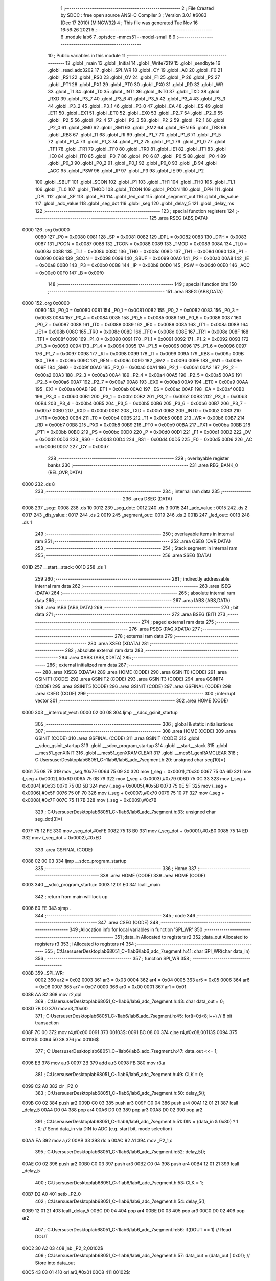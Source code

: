                               1 ;--------------------------------------------------------
                              2 ; File Created by SDCC : free open source ANSI-C Compiler
                              3 ; Version 3.0.1 #6083 (Dec 17 2010) (MINGW32)
                              4 ; This file was generated Tue Nov 16 16:56:26 2021
                              5 ;--------------------------------------------------------
                              6 	.module lab6
                              7 	.optsdcc -mmcs51 --model-small
                              8 	
                              9 ;--------------------------------------------------------
                             10 ; Public variables in this module
                             11 ;--------------------------------------------------------
                             12 	.globl _main
                             13 	.globl _Initial
                             14 	.globl _Write7219
                             15 	.globl _sendbyte
                             16 	.globl _read_adc3202
                             17 	.globl _SPI_WR
                             18 	.globl _CY
                             19 	.globl _AC
                             20 	.globl _F0
                             21 	.globl _RS1
                             22 	.globl _RS0
                             23 	.globl _OV
                             24 	.globl _F1
                             25 	.globl _P
                             26 	.globl _PS
                             27 	.globl _PT1
                             28 	.globl _PX1
                             29 	.globl _PT0
                             30 	.globl _PX0
                             31 	.globl _RD
                             32 	.globl _WR
                             33 	.globl _T1
                             34 	.globl _T0
                             35 	.globl _INT1
                             36 	.globl _INT0
                             37 	.globl _TXD
                             38 	.globl _RXD
                             39 	.globl _P3_7
                             40 	.globl _P3_6
                             41 	.globl _P3_5
                             42 	.globl _P3_4
                             43 	.globl _P3_3
                             44 	.globl _P3_2
                             45 	.globl _P3_1
                             46 	.globl _P3_0
                             47 	.globl _EA
                             48 	.globl _ES
                             49 	.globl _ET1
                             50 	.globl _EX1
                             51 	.globl _ET0
                             52 	.globl _EX0
                             53 	.globl _P2_7
                             54 	.globl _P2_6
                             55 	.globl _P2_5
                             56 	.globl _P2_4
                             57 	.globl _P2_3
                             58 	.globl _P2_2
                             59 	.globl _P2_1
                             60 	.globl _P2_0
                             61 	.globl _SM0
                             62 	.globl _SM1
                             63 	.globl _SM2
                             64 	.globl _REN
                             65 	.globl _TB8
                             66 	.globl _RB8
                             67 	.globl _TI
                             68 	.globl _RI
                             69 	.globl _P1_7
                             70 	.globl _P1_6
                             71 	.globl _P1_5
                             72 	.globl _P1_4
                             73 	.globl _P1_3
                             74 	.globl _P1_2
                             75 	.globl _P1_1
                             76 	.globl _P1_0
                             77 	.globl _TF1
                             78 	.globl _TR1
                             79 	.globl _TF0
                             80 	.globl _TR0
                             81 	.globl _IE1
                             82 	.globl _IT1
                             83 	.globl _IE0
                             84 	.globl _IT0
                             85 	.globl _P0_7
                             86 	.globl _P0_6
                             87 	.globl _P0_5
                             88 	.globl _P0_4
                             89 	.globl _P0_3
                             90 	.globl _P0_2
                             91 	.globl _P0_1
                             92 	.globl _P0_0
                             93 	.globl _B
                             94 	.globl _ACC
                             95 	.globl _PSW
                             96 	.globl _IP
                             97 	.globl _P3
                             98 	.globl _IE
                             99 	.globl _P2
                            100 	.globl _SBUF
                            101 	.globl _SCON
                            102 	.globl _P1
                            103 	.globl _TH1
                            104 	.globl _TH0
                            105 	.globl _TL1
                            106 	.globl _TL0
                            107 	.globl _TMOD
                            108 	.globl _TCON
                            109 	.globl _PCON
                            110 	.globl _DPH
                            111 	.globl _DPL
                            112 	.globl _SP
                            113 	.globl _P0
                            114 	.globl _led_out
                            115 	.globl _segment_out
                            116 	.globl _dis_value
                            117 	.globl _adc_value
                            118 	.globl _seg_dot
                            119 	.globl _seg
                            120 	.globl _delay_5
                            121 	.globl _delay_ms
                            122 ;--------------------------------------------------------
                            123 ; special function registers
                            124 ;--------------------------------------------------------
                            125 	.area RSEG    (ABS,DATA)
   0000                     126 	.org 0x0000
                    0080    127 _P0	=	0x0080
                    0081    128 _SP	=	0x0081
                    0082    129 _DPL	=	0x0082
                    0083    130 _DPH	=	0x0083
                    0087    131 _PCON	=	0x0087
                    0088    132 _TCON	=	0x0088
                    0089    133 _TMOD	=	0x0089
                    008A    134 _TL0	=	0x008a
                    008B    135 _TL1	=	0x008b
                    008C    136 _TH0	=	0x008c
                    008D    137 _TH1	=	0x008d
                    0090    138 _P1	=	0x0090
                    0098    139 _SCON	=	0x0098
                    0099    140 _SBUF	=	0x0099
                    00A0    141 _P2	=	0x00a0
                    00A8    142 _IE	=	0x00a8
                    00B0    143 _P3	=	0x00b0
                    00B8    144 _IP	=	0x00b8
                    00D0    145 _PSW	=	0x00d0
                    00E0    146 _ACC	=	0x00e0
                    00F0    147 _B	=	0x00f0
                            148 ;--------------------------------------------------------
                            149 ; special function bits
                            150 ;--------------------------------------------------------
                            151 	.area RSEG    (ABS,DATA)
   0000                     152 	.org 0x0000
                    0080    153 _P0_0	=	0x0080
                    0081    154 _P0_1	=	0x0081
                    0082    155 _P0_2	=	0x0082
                    0083    156 _P0_3	=	0x0083
                    0084    157 _P0_4	=	0x0084
                    0085    158 _P0_5	=	0x0085
                    0086    159 _P0_6	=	0x0086
                    0087    160 _P0_7	=	0x0087
                    0088    161 _IT0	=	0x0088
                    0089    162 _IE0	=	0x0089
                    008A    163 _IT1	=	0x008a
                    008B    164 _IE1	=	0x008b
                    008C    165 _TR0	=	0x008c
                    008D    166 _TF0	=	0x008d
                    008E    167 _TR1	=	0x008e
                    008F    168 _TF1	=	0x008f
                    0090    169 _P1_0	=	0x0090
                    0091    170 _P1_1	=	0x0091
                    0092    171 _P1_2	=	0x0092
                    0093    172 _P1_3	=	0x0093
                    0094    173 _P1_4	=	0x0094
                    0095    174 _P1_5	=	0x0095
                    0096    175 _P1_6	=	0x0096
                    0097    176 _P1_7	=	0x0097
                    0098    177 _RI	=	0x0098
                    0099    178 _TI	=	0x0099
                    009A    179 _RB8	=	0x009a
                    009B    180 _TB8	=	0x009b
                    009C    181 _REN	=	0x009c
                    009D    182 _SM2	=	0x009d
                    009E    183 _SM1	=	0x009e
                    009F    184 _SM0	=	0x009f
                    00A0    185 _P2_0	=	0x00a0
                    00A1    186 _P2_1	=	0x00a1
                    00A2    187 _P2_2	=	0x00a2
                    00A3    188 _P2_3	=	0x00a3
                    00A4    189 _P2_4	=	0x00a4
                    00A5    190 _P2_5	=	0x00a5
                    00A6    191 _P2_6	=	0x00a6
                    00A7    192 _P2_7	=	0x00a7
                    00A8    193 _EX0	=	0x00a8
                    00A9    194 _ET0	=	0x00a9
                    00AA    195 _EX1	=	0x00aa
                    00AB    196 _ET1	=	0x00ab
                    00AC    197 _ES	=	0x00ac
                    00AF    198 _EA	=	0x00af
                    00B0    199 _P3_0	=	0x00b0
                    00B1    200 _P3_1	=	0x00b1
                    00B2    201 _P3_2	=	0x00b2
                    00B3    202 _P3_3	=	0x00b3
                    00B4    203 _P3_4	=	0x00b4
                    00B5    204 _P3_5	=	0x00b5
                    00B6    205 _P3_6	=	0x00b6
                    00B7    206 _P3_7	=	0x00b7
                    00B0    207 _RXD	=	0x00b0
                    00B1    208 _TXD	=	0x00b1
                    00B2    209 _INT0	=	0x00b2
                    00B3    210 _INT1	=	0x00b3
                    00B4    211 _T0	=	0x00b4
                    00B5    212 _T1	=	0x00b5
                    00B6    213 _WR	=	0x00b6
                    00B7    214 _RD	=	0x00b7
                    00B8    215 _PX0	=	0x00b8
                    00B9    216 _PT0	=	0x00b9
                    00BA    217 _PX1	=	0x00ba
                    00BB    218 _PT1	=	0x00bb
                    00BC    219 _PS	=	0x00bc
                    00D0    220 _P	=	0x00d0
                    00D1    221 _F1	=	0x00d1
                    00D2    222 _OV	=	0x00d2
                    00D3    223 _RS0	=	0x00d3
                    00D4    224 _RS1	=	0x00d4
                    00D5    225 _F0	=	0x00d5
                    00D6    226 _AC	=	0x00d6
                    00D7    227 _CY	=	0x00d7
                            228 ;--------------------------------------------------------
                            229 ; overlayable register banks
                            230 ;--------------------------------------------------------
                            231 	.area REG_BANK_0	(REL,OVR,DATA)
   0000                     232 	.ds 8
                            233 ;--------------------------------------------------------
                            234 ; internal ram data
                            235 ;--------------------------------------------------------
                            236 	.area DSEG    (DATA)
   0008                     237 _seg::
   0008                     238 	.ds 10
   0012                     239 _seg_dot::
   0012                     240 	.ds 3
   0015                     241 _adc_value::
   0015                     242 	.ds 2
   0017                     243 _dis_value::
   0017                     244 	.ds 2
   0019                     245 _segment_out::
   0019                     246 	.ds 2
   001B                     247 _led_out::
   001B                     248 	.ds 1
                            249 ;--------------------------------------------------------
                            250 ; overlayable items in internal ram 
                            251 ;--------------------------------------------------------
                            252 	.area OSEG    (OVR,DATA)
                            253 ;--------------------------------------------------------
                            254 ; Stack segment in internal ram 
                            255 ;--------------------------------------------------------
                            256 	.area	SSEG	(DATA)
   001D                     257 __start__stack:
   001D                     258 	.ds	1
                            259 
                            260 ;--------------------------------------------------------
                            261 ; indirectly addressable internal ram data
                            262 ;--------------------------------------------------------
                            263 	.area ISEG    (DATA)
                            264 ;--------------------------------------------------------
                            265 ; absolute internal ram data
                            266 ;--------------------------------------------------------
                            267 	.area IABS    (ABS,DATA)
                            268 	.area IABS    (ABS,DATA)
                            269 ;--------------------------------------------------------
                            270 ; bit data
                            271 ;--------------------------------------------------------
                            272 	.area BSEG    (BIT)
                            273 ;--------------------------------------------------------
                            274 ; paged external ram data
                            275 ;--------------------------------------------------------
                            276 	.area PSEG    (PAG,XDATA)
                            277 ;--------------------------------------------------------
                            278 ; external ram data
                            279 ;--------------------------------------------------------
                            280 	.area XSEG    (XDATA)
                            281 ;--------------------------------------------------------
                            282 ; absolute external ram data
                            283 ;--------------------------------------------------------
                            284 	.area XABS    (ABS,XDATA)
                            285 ;--------------------------------------------------------
                            286 ; external initialized ram data
                            287 ;--------------------------------------------------------
                            288 	.area XISEG   (XDATA)
                            289 	.area HOME    (CODE)
                            290 	.area GSINIT0 (CODE)
                            291 	.area GSINIT1 (CODE)
                            292 	.area GSINIT2 (CODE)
                            293 	.area GSINIT3 (CODE)
                            294 	.area GSINIT4 (CODE)
                            295 	.area GSINIT5 (CODE)
                            296 	.area GSINIT  (CODE)
                            297 	.area GSFINAL (CODE)
                            298 	.area CSEG    (CODE)
                            299 ;--------------------------------------------------------
                            300 ; interrupt vector 
                            301 ;--------------------------------------------------------
                            302 	.area HOME    (CODE)
   0000                     303 __interrupt_vect:
   0000 02 00 08            304 	ljmp	__sdcc_gsinit_startup
                            305 ;--------------------------------------------------------
                            306 ; global & static initialisations
                            307 ;--------------------------------------------------------
                            308 	.area HOME    (CODE)
                            309 	.area GSINIT  (CODE)
                            310 	.area GSFINAL (CODE)
                            311 	.area GSINIT  (CODE)
                            312 	.globl __sdcc_gsinit_startup
                            313 	.globl __sdcc_program_startup
                            314 	.globl __start__stack
                            315 	.globl __mcs51_genXINIT
                            316 	.globl __mcs51_genXRAMCLEAR
                            317 	.globl __mcs51_genRAMCLEAR
                            318 ;	C:\Users\user\Desktop\lab6\8051_C~1\lab6\/lab6_adc_7segment.h:20: unsigned char seg[10]={
   0061 75 08 7E            319 	mov	_seg,#0x7E
   0064 75 09 30            320 	mov	(_seg + 0x0001),#0x30
   0067 75 0A 6D            321 	mov	(_seg + 0x0002),#0x6D
   006A 75 0B 79            322 	mov	(_seg + 0x0003),#0x79
   006D 75 0C 33            323 	mov	(_seg + 0x0004),#0x33
   0070 75 0D 5B            324 	mov	(_seg + 0x0005),#0x5B
   0073 75 0E 5F            325 	mov	(_seg + 0x0006),#0x5F
   0076 75 0F 70            326 	mov	(_seg + 0x0007),#0x70
   0079 75 10 7F            327 	mov	(_seg + 0x0008),#0x7F
   007C 75 11 7B            328 	mov	(_seg + 0x0009),#0x7B
                            329 ;	C:\Users\user\Desktop\lab6\8051_C~1\lab6\/lab6_adc_7segment.h:33: unsigned char seg_dot[3]={
   007F 75 12 FE            330 	mov	_seg_dot,#0xFE
   0082 75 13 B0            331 	mov	(_seg_dot + 0x0001),#0xB0
   0085 75 14 ED            332 	mov	(_seg_dot + 0x0002),#0xED
                            333 	.area GSFINAL (CODE)
   0088 02 00 03            334 	ljmp	__sdcc_program_startup
                            335 ;--------------------------------------------------------
                            336 ; Home
                            337 ;--------------------------------------------------------
                            338 	.area HOME    (CODE)
                            339 	.area HOME    (CODE)
   0003                     340 __sdcc_program_startup:
   0003 12 01 E0            341 	lcall	_main
                            342 ;	return from main will lock up
   0006 80 FE               343 	sjmp .
                            344 ;--------------------------------------------------------
                            345 ; code
                            346 ;--------------------------------------------------------
                            347 	.area CSEG    (CODE)
                            348 ;------------------------------------------------------------
                            349 ;Allocation info for local variables in function 'SPI_WR'
                            350 ;------------------------------------------------------------
                            351 ;data_in                   Allocated to registers r2 
                            352 ;data_out                  Allocated to registers r3 
                            353 ;i                         Allocated to registers r4 
                            354 ;------------------------------------------------------------
                            355 ;	C:\Users\user\Desktop\lab6\8051_C~1\lab6\/lab6_adc_7segment.h:41: char SPI_WR(char data_in)
                            356 ;	-----------------------------------------
                            357 ;	 function SPI_WR
                            358 ;	-----------------------------------------
   008B                     359 _SPI_WR:
                    0002    360 	ar2 = 0x02
                    0003    361 	ar3 = 0x03
                    0004    362 	ar4 = 0x04
                    0005    363 	ar5 = 0x05
                    0006    364 	ar6 = 0x06
                    0007    365 	ar7 = 0x07
                    0000    366 	ar0 = 0x00
                    0001    367 	ar1 = 0x01
   008B AA 82               368 	mov	r2,dpl
                            369 ;	C:\Users\user\Desktop\lab6\8051_C~1\lab6\/lab6_adc_7segment.h:43: char data_out = 0;
   008D 7B 00               370 	mov	r3,#0x00
                            371 ;	C:\Users\user\Desktop\lab6\8051_C~1\lab6\/lab6_adc_7segment.h:45: for(i=0;i<8;i++)  // 8 bit transaction
   008F 7C 00               372 	mov	r4,#0x00
   0091                     373 00103$:
   0091 BC 08 00            374 	cjne	r4,#0x08,00113$
   0094                     375 00113$:
   0094 50 38               376 	jnc	00106$
                            377 ;	C:\Users\user\Desktop\lab6\8051_C~1\lab6\/lab6_adc_7segment.h:47: data_out <<= 1;
   0096 EB                  378 	mov	a,r3
   0097 2B                  379 	add	a,r3
   0098 FB                  380 	mov	r3,a
                            381 ;	C:\Users\user\Desktop\lab6\8051_C~1\lab6\/lab6_adc_7segment.h:49: CLK = 0;
   0099 C2 A0               382 	clr	_P2_0
                            383 ;	C:\Users\user\Desktop\lab6\8051_C~1\lab6\/lab6_adc_7segment.h:50: delay_5();
   009B C0 02               384 	push	ar2
   009D C0 03               385 	push	ar3
   009F C0 04               386 	push	ar4
   00A1 12 01 21            387 	lcall	_delay_5
   00A4 D0 04               388 	pop	ar4
   00A6 D0 03               389 	pop	ar3
   00A8 D0 02               390 	pop	ar2
                            391 ;	C:\Users\user\Desktop\lab6\8051_C~1\lab6\/lab6_adc_7segment.h:51: DIN = (data_in & 0x80) ? 1 : 0;   // Send data_in via DIN to ADC (e.g. start bit, mode selection)
   00AA EA                  392 	mov	a,r2
   00AB 33                  393 	rlc	a
   00AC 92 A1               394 	mov	_P2_1,c
                            395 ;	C:\Users\user\Desktop\lab6\8051_C~1\lab6\/lab6_adc_7segment.h:52: delay_5();
   00AE C0 02               396 	push	ar2
   00B0 C0 03               397 	push	ar3
   00B2 C0 04               398 	push	ar4
   00B4 12 01 21            399 	lcall	_delay_5
                            400 ;	C:\Users\user\Desktop\lab6\8051_C~1\lab6\/lab6_adc_7segment.h:53: CLK = 1;
   00B7 D2 A0               401 	setb	_P2_0
                            402 ;	C:\Users\user\Desktop\lab6\8051_C~1\lab6\/lab6_adc_7segment.h:54: delay_5();
   00B9 12 01 21            403 	lcall	_delay_5
   00BC D0 04               404 	pop	ar4
   00BE D0 03               405 	pop	ar3
   00C0 D0 02               406 	pop	ar2
                            407 ;	C:\Users\user\Desktop\lab6\8051_C~1\lab6\/lab6_adc_7segment.h:56: if(DOUT == 1)   // Read DOUT
   00C2 30 A2 03            408 	jnb	_P2_2,00102$
                            409 ;	C:\Users\user\Desktop\lab6\8051_C~1\lab6\/lab6_adc_7segment.h:57: data_out = (data_out | 0x01);   // Store into data_out
   00C5 43 03 01            410 	orl	ar3,#0x01
   00C8                     411 00102$:
                            412 ;	C:\Users\user\Desktop\lab6\8051_C~1\lab6\/lab6_adc_7segment.h:58: data_in <<= 1;
   00C8 EA                  413 	mov	a,r2
   00C9 2A                  414 	add	a,r2
   00CA FA                  415 	mov	r2,a
                            416 ;	C:\Users\user\Desktop\lab6\8051_C~1\lab6\/lab6_adc_7segment.h:45: for(i=0;i<8;i++)  // 8 bit transaction
   00CB 0C                  417 	inc	r4
   00CC 80 C3               418 	sjmp	00103$
   00CE                     419 00106$:
                            420 ;	C:\Users\user\Desktop\lab6\8051_C~1\lab6\/lab6_adc_7segment.h:60: return data_out;
   00CE 8B 82               421 	mov	dpl,r3
   00D0 22                  422 	ret
                            423 ;------------------------------------------------------------
                            424 ;Allocation info for local variables in function 'read_adc3202'
                            425 ;------------------------------------------------------------
                            426 ;channel                   Allocated to registers r2 
                            427 ;data_buff                 Allocated to registers r3 r4 
                            428 ;spi_buff                  Allocated to registers r2 
                            429 ;------------------------------------------------------------
                            430 ;	C:\Users\user\Desktop\lab6\8051_C~1\lab6\/lab6_adc_7segment.h:63: unsigned int read_adc3202(unsigned char channel){
                            431 ;	-----------------------------------------
                            432 ;	 function read_adc3202
                            433 ;	-----------------------------------------
   00D1                     434 _read_adc3202:
   00D1 AA 82               435 	mov	r2,dpl
                            436 ;	C:\Users\user\Desktop\lab6\8051_C~1\lab6\/lab6_adc_7segment.h:68: LOAD = 0;
   00D3 C2 A3               437 	clr	_P2_3
                            438 ;	C:\Users\user\Desktop\lab6\8051_C~1\lab6\/lab6_adc_7segment.h:71: SPI_WR(0x01);               // First byte transaction includes start bit
   00D5 75 82 01            439 	mov	dpl,#0x01
   00D8 C0 02               440 	push	ar2
   00DA 12 00 8B            441 	lcall	_SPI_WR
   00DD D0 02               442 	pop	ar2
                            443 ;	C:\Users\user\Desktop\lab6\8051_C~1\lab6\/lab6_adc_7segment.h:72: if(channel == 1)            // Channel 1: 11100000, to IR sensor
   00DF BA 01 0A            444 	cjne	r2,#0x01,00102$
                            445 ;	C:\Users\user\Desktop\lab6\8051_C~1\lab6\/lab6_adc_7segment.h:73: spi_buff = SPI_WR(0xe0);  // Second byte transaction includes mode selection and higher 4 bit ADC output
   00E2 75 82 E0            446 	mov	dpl,#0xE0
   00E5 12 00 8B            447 	lcall	_SPI_WR
   00E8 AA 82               448 	mov	r2,dpl
   00EA 80 0A               449 	sjmp	00103$
   00EC                     450 00102$:
                            451 ;	C:\Users\user\Desktop\lab6\8051_C~1\lab6\/lab6_adc_7segment.h:75: spi_buff = SPI_WR(0xa0);  // Second byte transaction includes mode selection and higher 4 bit ADC output
   00EC 75 82 A0            452 	mov	dpl,#0xA0
   00EF 12 00 8B            453 	lcall	_SPI_WR
   00F2 AB 82               454 	mov	r3,dpl
   00F4 8B 02               455 	mov	ar2,r3
   00F6                     456 00103$:
                            457 ;	C:\Users\user\Desktop\lab6\8051_C~1\lab6\/lab6_adc_7segment.h:76: data_buff = spi_buff & 0x0f;
   00F6 74 0F               458 	mov	a,#0x0F
   00F8 5A                  459 	anl	a,r2
                            460 ;	C:\Users\user\Desktop\lab6\8051_C~1\lab6\/lab6_adc_7segment.h:77: data_buff <<= 8;            // Store higher 4 bit ADC output
   00F9 FC                  461 	mov	r4,a
   00FA 7B 00               462 	mov	r3,#0x00
                            463 ;	C:\Users\user\Desktop\lab6\8051_C~1\lab6\/lab6_adc_7segment.h:79: spi_buff = SPI_WR(0x00);    // Third byte transaction includes lower 8 bit ADC output
   00FC 75 82 00            464 	mov	dpl,#0x00
   00FF C0 03               465 	push	ar3
   0101 C0 04               466 	push	ar4
   0103 12 00 8B            467 	lcall	_SPI_WR
   0106 AD 82               468 	mov	r5,dpl
   0108 D0 04               469 	pop	ar4
   010A D0 03               470 	pop	ar3
   010C 8D 02               471 	mov	ar2,r5
                            472 ;	C:\Users\user\Desktop\lab6\8051_C~1\lab6\/lab6_adc_7segment.h:80: data_buff = data_buff | spi_buff;   // Store higher 4 bit ADC output
   010E 7D 00               473 	mov	r5,#0x00
   0110 EA                  474 	mov	a,r2
   0111 42 03               475 	orl	ar3,a
   0113 ED                  476 	mov	a,r5
   0114 42 04               477 	orl	ar4,a
                            478 ;	C:\Users\user\Desktop\lab6\8051_C~1\lab6\/lab6_adc_7segment.h:82: LOAD = 1;  
   0116 D2 A3               479 	setb	_P2_3
                            480 ;	C:\Users\user\Desktop\lab6\8051_C~1\lab6\/lab6_adc_7segment.h:83: CLK = 0;
   0118 C2 A0               481 	clr	_P2_0
                            482 ;	C:\Users\user\Desktop\lab6\8051_C~1\lab6\/lab6_adc_7segment.h:84: DIN = 0;
   011A C2 A1               483 	clr	_P2_1
                            484 ;	C:\Users\user\Desktop\lab6\8051_C~1\lab6\/lab6_adc_7segment.h:86: return data_buff;
   011C 8B 82               485 	mov	dpl,r3
   011E 8C 83               486 	mov	dph,r4
   0120 22                  487 	ret
                            488 ;------------------------------------------------------------
                            489 ;Allocation info for local variables in function 'delay_5'
                            490 ;------------------------------------------------------------
                            491 ;i                         Allocated to registers r2 
                            492 ;------------------------------------------------------------
                            493 ;	C:\Users\user\Desktop\lab6\8051_C~1\lab6\/lab6_adc_7segment.h:89: void delay_5(void)
                            494 ;	-----------------------------------------
                            495 ;	 function delay_5
                            496 ;	-----------------------------------------
   0121                     497 _delay_5:
                            498 ;	C:\Users\user\Desktop\lab6\8051_C~1\lab6\/lab6_adc_7segment.h:92: for(i = 0; i < 5; i ++);
   0121 7A 05               499 	mov	r2,#0x05
   0123                     500 00103$:
   0123 DA FE               501 	djnz	r2,00103$
   0125 22                  502 	ret
                            503 ;------------------------------------------------------------
                            504 ;Allocation info for local variables in function 'sendbyte'
                            505 ;------------------------------------------------------------
                            506 ;dat                       Allocated to stack - offset -3
                            507 ;address                   Allocated to registers r2 
                            508 ;i                         Allocated to registers r3 
                            509 ;------------------------------------------------------------
                            510 ;	C:\Users\user\Desktop\lab6\8051_C~1\lab6\/lab6_adc_7segment.h:96: void sendbyte(unsigned char address,unsigned char dat){
                            511 ;	-----------------------------------------
                            512 ;	 function sendbyte
                            513 ;	-----------------------------------------
   0126                     514 _sendbyte:
   0126 C0 1C               515 	push	_bp
   0128 85 81 1C            516 	mov	_bp,sp
   012B AA 82               517 	mov	r2,dpl
                            518 ;	C:\Users\user\Desktop\lab6\8051_C~1\lab6\/lab6_adc_7segment.h:98: for (i=0;i<8;i++)
   012D 7B 00               519 	mov	r3,#0x00
   012F                     520 00101$:
   012F BB 08 00            521 	cjne	r3,#0x08,00117$
   0132                     522 00117$:
   0132 50 0C               523 	jnc	00104$
                            524 ;	C:\Users\user\Desktop\lab6\8051_C~1\lab6\/lab6_adc_7segment.h:100: CLK=0;
   0134 C2 A0               525 	clr	_P2_0
                            526 ;	C:\Users\user\Desktop\lab6\8051_C~1\lab6\/lab6_adc_7segment.h:101: DIN=(address&0x80);
                            527 ;	C:\Users\user\Desktop\lab6\8051_C~1\lab6\/lab6_adc_7segment.h:102: address<<=1;
   0136 EA                  528 	mov	a,r2
   0137 2A                  529 	add	a,r2
   0138 92 A1               530 	mov	_P2_1,c
   013A FA                  531 	mov	r2,a
                            532 ;	C:\Users\user\Desktop\lab6\8051_C~1\lab6\/lab6_adc_7segment.h:103: CLK=1;
   013B D2 A0               533 	setb	_P2_0
                            534 ;	C:\Users\user\Desktop\lab6\8051_C~1\lab6\/lab6_adc_7segment.h:98: for (i=0;i<8;i++)
   013D 0B                  535 	inc	r3
   013E 80 EF               536 	sjmp	00101$
   0140                     537 00104$:
                            538 ;	C:\Users\user\Desktop\lab6\8051_C~1\lab6\/lab6_adc_7segment.h:106: for (i=0;i<8;i++)
   0140 7A 00               539 	mov	r2,#0x00
   0142                     540 00105$:
   0142 BA 08 00            541 	cjne	r2,#0x08,00119$
   0145                     542 00119$:
   0145 50 19               543 	jnc	00109$
                            544 ;	C:\Users\user\Desktop\lab6\8051_C~1\lab6\/lab6_adc_7segment.h:108: CLK=0;
   0147 C2 A0               545 	clr	_P2_0
                            546 ;	C:\Users\user\Desktop\lab6\8051_C~1\lab6\/lab6_adc_7segment.h:109: DIN=(dat&0x80);
   0149 E5 1C               547 	mov	a,_bp
   014B 24 FD               548 	add	a,#0xfd
   014D F8                  549 	mov	r0,a
   014E E6                  550 	mov	a,@r0
   014F 33                  551 	rlc	a
   0150 92 A1               552 	mov	_P2_1,c
                            553 ;	C:\Users\user\Desktop\lab6\8051_C~1\lab6\/lab6_adc_7segment.h:110: dat<<=1;
   0152 E5 1C               554 	mov	a,_bp
   0154 24 FD               555 	add	a,#0xfd
   0156 F8                  556 	mov	r0,a
   0157 E6                  557 	mov	a,@r0
   0158 25 E0               558 	add	a,acc
   015A F6                  559 	mov	@r0,a
                            560 ;	C:\Users\user\Desktop\lab6\8051_C~1\lab6\/lab6_adc_7segment.h:111: CLK=1;
   015B D2 A0               561 	setb	_P2_0
                            562 ;	C:\Users\user\Desktop\lab6\8051_C~1\lab6\/lab6_adc_7segment.h:106: for (i=0;i<8;i++)
   015D 0A                  563 	inc	r2
   015E 80 E2               564 	sjmp	00105$
   0160                     565 00109$:
   0160 D0 1C               566 	pop	_bp
   0162 22                  567 	ret
                            568 ;------------------------------------------------------------
                            569 ;Allocation info for local variables in function 'Write7219'
                            570 ;------------------------------------------------------------
                            571 ;dat                       Allocated to stack - offset -3
                            572 ;address                   Allocated to registers r2 
                            573 ;cnt                       Allocated to registers r3 
                            574 ;------------------------------------------------------------
                            575 ;	C:\Users\user\Desktop\lab6\8051_C~1\lab6\/lab6_adc_7segment.h:115: void Write7219(unsigned char address,unsigned char dat)
                            576 ;	-----------------------------------------
                            577 ;	 function Write7219
                            578 ;	-----------------------------------------
   0163                     579 _Write7219:
   0163 C0 1C               580 	push	_bp
   0165 85 81 1C            581 	mov	_bp,sp
   0168 AA 82               582 	mov	r2,dpl
                            583 ;	C:\Users\user\Desktop\lab6\8051_C~1\lab6\/lab6_adc_7segment.h:118: LOAD_MAX=0;
   016A C2 A4               584 	clr	_P2_4
                            585 ;	C:\Users\user\Desktop\lab6\8051_C~1\lab6\/lab6_adc_7segment.h:119: for(cnt=1;cnt<=matrixnum;cnt++)
   016C 7B 01               586 	mov	r3,#0x01
   016E                     587 00103$:
                            588 ;	C:\Users\user\Desktop\lab6\8051_C~1\lab6\/lab6_adc_7segment.h:121: sendbyte(address,dat);
   016E C0 02               589 	push	ar2
   0170 C0 03               590 	push	ar3
   0172 E5 1C               591 	mov	a,_bp
   0174 24 FD               592 	add	a,#0xfd
   0176 F8                  593 	mov	r0,a
   0177 E6                  594 	mov	a,@r0
   0178 C0 E0               595 	push	acc
   017A 8A 82               596 	mov	dpl,r2
   017C 12 01 26            597 	lcall	_sendbyte
   017F 15 81               598 	dec	sp
   0181 D0 03               599 	pop	ar3
   0183 D0 02               600 	pop	ar2
   0185 DB E7               601 	djnz	r3,00103$
                            602 ;	C:\Users\user\Desktop\lab6\8051_C~1\lab6\/lab6_adc_7segment.h:119: for(cnt=1;cnt<=matrixnum;cnt++)
                            603 ;	C:\Users\user\Desktop\lab6\8051_C~1\lab6\/lab6_adc_7segment.h:123: LOAD_MAX=1;
   0187 D2 A4               604 	setb	_P2_4
   0189 D0 1C               605 	pop	_bp
   018B 22                  606 	ret
                            607 ;------------------------------------------------------------
                            608 ;Allocation info for local variables in function 'Initial'
                            609 ;------------------------------------------------------------
                            610 ;i                         Allocated to registers r2 
                            611 ;------------------------------------------------------------
                            612 ;	C:\Users\user\Desktop\lab6\8051_C~1\lab6\/lab6_adc_7segment.h:126: void Initial(void)
                            613 ;	-----------------------------------------
                            614 ;	 function Initial
                            615 ;	-----------------------------------------
   018C                     616 _Initial:
                            617 ;	C:\Users\user\Desktop\lab6\8051_C~1\lab6\/lab6_adc_7segment.h:129: Write7219(SHUT_DOWN,0x01);
   018C 74 01               618 	mov	a,#0x01
   018E C0 E0               619 	push	acc
   0190 75 82 0C            620 	mov	dpl,#0x0C
   0193 12 01 63            621 	lcall	_Write7219
   0196 15 81               622 	dec	sp
                            623 ;	C:\Users\user\Desktop\lab6\8051_C~1\lab6\/lab6_adc_7segment.h:130: Write7219(DISPLAY_TEST,0x00);
   0198 E4                  624 	clr	a
   0199 C0 E0               625 	push	acc
   019B 75 82 0F            626 	mov	dpl,#0x0F
   019E 12 01 63            627 	lcall	_Write7219
   01A1 15 81               628 	dec	sp
                            629 ;	C:\Users\user\Desktop\lab6\8051_C~1\lab6\/lab6_adc_7segment.h:131: Write7219(DECODE_MODE,0x00);
   01A3 E4                  630 	clr	a
   01A4 C0 E0               631 	push	acc
   01A6 75 82 09            632 	mov	dpl,#0x09
   01A9 12 01 63            633 	lcall	_Write7219
   01AC 15 81               634 	dec	sp
                            635 ;	C:\Users\user\Desktop\lab6\8051_C~1\lab6\/lab6_adc_7segment.h:132: Write7219(SCAN_LIMIT,0x07);
   01AE 74 07               636 	mov	a,#0x07
   01B0 C0 E0               637 	push	acc
   01B2 75 82 0B            638 	mov	dpl,#0x0B
   01B5 12 01 63            639 	lcall	_Write7219
   01B8 15 81               640 	dec	sp
                            641 ;	C:\Users\user\Desktop\lab6\8051_C~1\lab6\/lab6_adc_7segment.h:133: Write7219(INTENSITY,0x00);
   01BA E4                  642 	clr	a
   01BB C0 E0               643 	push	acc
   01BD 75 82 0A            644 	mov	dpl,#0x0A
   01C0 12 01 63            645 	lcall	_Write7219
   01C3 15 81               646 	dec	sp
                            647 ;	C:\Users\user\Desktop\lab6\8051_C~1\lab6\/lab6_adc_7segment.h:135: for(i=1;i<=8;i++){
   01C5 7A 01               648 	mov	r2,#0x01
   01C7                     649 00101$:
   01C7 74 08               650 	mov	a,#0x08
   01C9 B5 02 00            651 	cjne	a,ar2,00110$
   01CC                     652 00110$:
   01CC 40 11               653 	jc	00105$
                            654 ;	C:\Users\user\Desktop\lab6\8051_C~1\lab6\/lab6_adc_7segment.h:136: Write7219(i,0x00);
   01CE C0 02               655 	push	ar2
   01D0 E4                  656 	clr	a
   01D1 C0 E0               657 	push	acc
   01D3 8A 82               658 	mov	dpl,r2
   01D5 12 01 63            659 	lcall	_Write7219
   01D8 15 81               660 	dec	sp
   01DA D0 02               661 	pop	ar2
                            662 ;	C:\Users\user\Desktop\lab6\8051_C~1\lab6\/lab6_adc_7segment.h:135: for(i=1;i<=8;i++){
   01DC 0A                  663 	inc	r2
   01DD 80 E8               664 	sjmp	00101$
   01DF                     665 00105$:
   01DF 22                  666 	ret
                            667 ;------------------------------------------------------------
                            668 ;Allocation info for local variables in function 'main'
                            669 ;------------------------------------------------------------
                            670 ;------------------------------------------------------------
                            671 ;	C:\Users\user\Desktop\lab6\8051_C~1\lab6\lab6.c:13: void main(){
                            672 ;	-----------------------------------------
                            673 ;	 function main
                            674 ;	-----------------------------------------
   01E0                     675 _main:
                            676 ;	C:\Users\user\Desktop\lab6\8051_C~1\lab6\lab6.c:14: DOUT = 1; //Setting gpio input mode
   01E0 D2 A2               677 	setb	_P2_2
                            678 ;	C:\Users\user\Desktop\lab6\8051_C~1\lab6\lab6.c:15: LOAD = 1; 
   01E2 D2 A3               679 	setb	_P2_3
                            680 ;	C:\Users\user\Desktop\lab6\8051_C~1\lab6\lab6.c:16: CLK = 0;
   01E4 C2 A0               681 	clr	_P2_0
                            682 ;	C:\Users\user\Desktop\lab6\8051_C~1\lab6\lab6.c:17: DIN = 0;
   01E6 C2 A1               683 	clr	_P2_1
                            684 ;	C:\Users\user\Desktop\lab6\8051_C~1\lab6\lab6.c:18: Initial();
   01E8 12 01 8C            685 	lcall	_Initial
                            686 ;	C:\Users\user\Desktop\lab6\8051_C~1\lab6\lab6.c:20: while(1)
   01EB                     687 00102$:
                            688 ;	C:\Users\user\Desktop\lab6\8051_C~1\lab6\lab6.c:22: adc_value = read_adc3202(1);    // Read voltage from ADC channel 1
   01EB 75 82 01            689 	mov	dpl,#0x01
   01EE 12 00 D1            690 	lcall	_read_adc3202
   01F1 85 82 15            691 	mov	_adc_value,dpl
   01F4 85 83 16            692 	mov	(_adc_value + 1),dph
                            693 ;	C:\Users\user\Desktop\lab6\8051_C~1\lab6\lab6.c:24: Write7219(0x04,seg[adc_value / 1000] | 0x80);    // Display on MAX7219
   01F7 74 E8               694 	mov	a,#0xE8
   01F9 C0 E0               695 	push	acc
   01FB 74 03               696 	mov	a,#0x03
   01FD C0 E0               697 	push	acc
   01FF 85 15 82            698 	mov	dpl,_adc_value
   0202 85 16 83            699 	mov	dph,(_adc_value + 1)
   0205 12 04 3F            700 	lcall	__divuint
   0208 AA 82               701 	mov	r2,dpl
   020A 15 81               702 	dec	sp
   020C 15 81               703 	dec	sp
   020E EA                  704 	mov	a,r2
   020F 24 08               705 	add	a,#_seg
   0211 F8                  706 	mov	r0,a
   0212 86 02               707 	mov	ar2,@r0
   0214 43 02 80            708 	orl	ar2,#0x80
   0217 C0 02               709 	push	ar2
   0219 75 82 04            710 	mov	dpl,#0x04
   021C 12 01 63            711 	lcall	_Write7219
   021F 15 81               712 	dec	sp
                            713 ;	C:\Users\user\Desktop\lab6\8051_C~1\lab6\lab6.c:25: Write7219(0x03,seg[adc_value % 1000 / 100]);
   0221 74 E8               714 	mov	a,#0xE8
   0223 C0 E0               715 	push	acc
   0225 74 03               716 	mov	a,#0x03
   0227 C0 E0               717 	push	acc
   0229 85 15 82            718 	mov	dpl,_adc_value
   022C 85 16 83            719 	mov	dph,(_adc_value + 1)
   022F 12 07 06            720 	lcall	__moduint
   0232 AA 82               721 	mov	r2,dpl
   0234 AB 83               722 	mov	r3,dph
   0236 15 81               723 	dec	sp
   0238 15 81               724 	dec	sp
   023A 74 64               725 	mov	a,#0x64
   023C C0 E0               726 	push	acc
   023E E4                  727 	clr	a
   023F C0 E0               728 	push	acc
   0241 8A 82               729 	mov	dpl,r2
   0243 8B 83               730 	mov	dph,r3
   0245 12 04 3F            731 	lcall	__divuint
   0248 AA 82               732 	mov	r2,dpl
   024A 15 81               733 	dec	sp
   024C 15 81               734 	dec	sp
   024E EA                  735 	mov	a,r2
   024F 24 08               736 	add	a,#_seg
   0251 F8                  737 	mov	r0,a
   0252 86 02               738 	mov	ar2,@r0
   0254 C0 02               739 	push	ar2
   0256 75 82 03            740 	mov	dpl,#0x03
   0259 12 01 63            741 	lcall	_Write7219
   025C 15 81               742 	dec	sp
                            743 ;	C:\Users\user\Desktop\lab6\8051_C~1\lab6\lab6.c:26: Write7219(0x02,seg[adc_value % 100 / 10]);
   025E 74 64               744 	mov	a,#0x64
   0260 C0 E0               745 	push	acc
   0262 E4                  746 	clr	a
   0263 C0 E0               747 	push	acc
   0265 85 15 82            748 	mov	dpl,_adc_value
   0268 85 16 83            749 	mov	dph,(_adc_value + 1)
   026B 12 07 06            750 	lcall	__moduint
   026E AA 82               751 	mov	r2,dpl
   0270 AB 83               752 	mov	r3,dph
   0272 15 81               753 	dec	sp
   0274 15 81               754 	dec	sp
   0276 74 0A               755 	mov	a,#0x0A
   0278 C0 E0               756 	push	acc
   027A E4                  757 	clr	a
   027B C0 E0               758 	push	acc
   027D 8A 82               759 	mov	dpl,r2
   027F 8B 83               760 	mov	dph,r3
   0281 12 04 3F            761 	lcall	__divuint
   0284 AA 82               762 	mov	r2,dpl
   0286 15 81               763 	dec	sp
   0288 15 81               764 	dec	sp
   028A EA                  765 	mov	a,r2
   028B 24 08               766 	add	a,#_seg
   028D F8                  767 	mov	r0,a
   028E 86 02               768 	mov	ar2,@r0
   0290 C0 02               769 	push	ar2
   0292 75 82 02            770 	mov	dpl,#0x02
   0295 12 01 63            771 	lcall	_Write7219
   0298 15 81               772 	dec	sp
                            773 ;	C:\Users\user\Desktop\lab6\8051_C~1\lab6\lab6.c:27: Write7219(0x01,seg[adc_value % 10]);
   029A 74 0A               774 	mov	a,#0x0A
   029C C0 E0               775 	push	acc
   029E E4                  776 	clr	a
   029F C0 E0               777 	push	acc
   02A1 85 15 82            778 	mov	dpl,_adc_value
   02A4 85 16 83            779 	mov	dph,(_adc_value + 1)
   02A7 12 07 06            780 	lcall	__moduint
   02AA AA 82               781 	mov	r2,dpl
   02AC 15 81               782 	dec	sp
   02AE 15 81               783 	dec	sp
   02B0 EA                  784 	mov	a,r2
   02B1 24 08               785 	add	a,#_seg
   02B3 F8                  786 	mov	r0,a
   02B4 86 02               787 	mov	ar2,@r0
   02B6 C0 02               788 	push	ar2
   02B8 75 82 01            789 	mov	dpl,#0x01
   02BB 12 01 63            790 	lcall	_Write7219
   02BE 15 81               791 	dec	sp
                            792 ;	C:\Users\user\Desktop\lab6\8051_C~1\lab6\lab6.c:29: dis_value = 100.0/(adc_value * 0.0003 - 0.0409);
   02C0 85 15 82            793 	mov	dpl,_adc_value
   02C3 85 16 83            794 	mov	dph,(_adc_value + 1)
   02C6 12 05 C3            795 	lcall	___uint2fs
   02C9 AA 82               796 	mov	r2,dpl
   02CB AB 83               797 	mov	r3,dph
   02CD AC F0               798 	mov	r4,b
   02CF FD                  799 	mov	r5,a
   02D0 C0 02               800 	push	ar2
   02D2 C0 03               801 	push	ar3
   02D4 C0 04               802 	push	ar4
   02D6 C0 05               803 	push	ar5
   02D8 90 49 52            804 	mov	dptr,#0x4952
   02DB 75 F0 9D            805 	mov	b,#0x9D
   02DE 74 39               806 	mov	a,#0x39
   02E0 12 04 70            807 	lcall	___fsmul
   02E3 AA 82               808 	mov	r2,dpl
   02E5 AB 83               809 	mov	r3,dph
   02E7 AC F0               810 	mov	r4,b
   02E9 FD                  811 	mov	r5,a
   02EA E5 81               812 	mov	a,sp
   02EC 24 FC               813 	add	a,#0xfc
   02EE F5 81               814 	mov	sp,a
   02F0 74 C2               815 	mov	a,#0xC2
   02F2 C0 E0               816 	push	acc
   02F4 74 86               817 	mov	a,#0x86
   02F6 C0 E0               818 	push	acc
   02F8 74 27               819 	mov	a,#0x27
   02FA C0 E0               820 	push	acc
   02FC 74 3D               821 	mov	a,#0x3D
   02FE C0 E0               822 	push	acc
   0300 8A 82               823 	mov	dpl,r2
   0302 8B 83               824 	mov	dph,r3
   0304 8C F0               825 	mov	b,r4
   0306 ED                  826 	mov	a,r5
   0307 12 04 34            827 	lcall	___fssub
   030A AA 82               828 	mov	r2,dpl
   030C AB 83               829 	mov	r3,dph
   030E AC F0               830 	mov	r4,b
   0310 FD                  831 	mov	r5,a
   0311 E5 81               832 	mov	a,sp
   0313 24 FC               833 	add	a,#0xfc
   0315 F5 81               834 	mov	sp,a
   0317 C0 02               835 	push	ar2
   0319 C0 03               836 	push	ar3
   031B C0 04               837 	push	ar4
   031D C0 05               838 	push	ar5
   031F 90 00 00            839 	mov	dptr,#0x0000
   0322 75 F0 C8            840 	mov	b,#0xC8
   0325 74 42               841 	mov	a,#0x42
   0327 12 06 43            842 	lcall	___fsdiv
   032A AA 82               843 	mov	r2,dpl
   032C AB 83               844 	mov	r3,dph
   032E AC F0               845 	mov	r4,b
   0330 FD                  846 	mov	r5,a
   0331 E5 81               847 	mov	a,sp
   0333 24 FC               848 	add	a,#0xfc
   0335 F5 81               849 	mov	sp,a
   0337 8A 82               850 	mov	dpl,r2
   0339 8B 83               851 	mov	dph,r3
   033B 8C F0               852 	mov	b,r4
   033D ED                  853 	mov	a,r5
   033E 12 05 CF            854 	lcall	___fs2uint
   0341 85 82 17            855 	mov	_dis_value,dpl
   0344 85 83 18            856 	mov	(_dis_value + 1),dph
                            857 ;	C:\Users\user\Desktop\lab6\8051_C~1\lab6\lab6.c:30: Write7219(0x08,seg[dis_value / 1000]);    // Display on MAX7219
   0347 74 E8               858 	mov	a,#0xE8
   0349 C0 E0               859 	push	acc
   034B 74 03               860 	mov	a,#0x03
   034D C0 E0               861 	push	acc
   034F 85 17 82            862 	mov	dpl,_dis_value
   0352 85 18 83            863 	mov	dph,(_dis_value + 1)
   0355 12 04 3F            864 	lcall	__divuint
   0358 AA 82               865 	mov	r2,dpl
   035A 15 81               866 	dec	sp
   035C 15 81               867 	dec	sp
   035E EA                  868 	mov	a,r2
   035F 24 08               869 	add	a,#_seg
   0361 F8                  870 	mov	r0,a
   0362 86 02               871 	mov	ar2,@r0
   0364 C0 02               872 	push	ar2
   0366 75 82 08            873 	mov	dpl,#0x08
   0369 12 01 63            874 	lcall	_Write7219
   036C 15 81               875 	dec	sp
                            876 ;	C:\Users\user\Desktop\lab6\8051_C~1\lab6\lab6.c:31: Write7219(0x07,seg[dis_value % 1000 / 100] | 0x80);
   036E 74 E8               877 	mov	a,#0xE8
   0370 C0 E0               878 	push	acc
   0372 74 03               879 	mov	a,#0x03
   0374 C0 E0               880 	push	acc
   0376 85 17 82            881 	mov	dpl,_dis_value
   0379 85 18 83            882 	mov	dph,(_dis_value + 1)
   037C 12 07 06            883 	lcall	__moduint
   037F AA 82               884 	mov	r2,dpl
   0381 AB 83               885 	mov	r3,dph
   0383 15 81               886 	dec	sp
   0385 15 81               887 	dec	sp
   0387 74 64               888 	mov	a,#0x64
   0389 C0 E0               889 	push	acc
   038B E4                  890 	clr	a
   038C C0 E0               891 	push	acc
   038E 8A 82               892 	mov	dpl,r2
   0390 8B 83               893 	mov	dph,r3
   0392 12 04 3F            894 	lcall	__divuint
   0395 AA 82               895 	mov	r2,dpl
   0397 15 81               896 	dec	sp
   0399 15 81               897 	dec	sp
   039B EA                  898 	mov	a,r2
   039C 24 08               899 	add	a,#_seg
   039E F8                  900 	mov	r0,a
   039F 86 02               901 	mov	ar2,@r0
   03A1 43 02 80            902 	orl	ar2,#0x80
   03A4 C0 02               903 	push	ar2
   03A6 75 82 07            904 	mov	dpl,#0x07
   03A9 12 01 63            905 	lcall	_Write7219
   03AC 15 81               906 	dec	sp
                            907 ;	C:\Users\user\Desktop\lab6\8051_C~1\lab6\lab6.c:32: Write7219(0x06,seg[dis_value % 100 / 10]);
   03AE 74 64               908 	mov	a,#0x64
   03B0 C0 E0               909 	push	acc
   03B2 E4                  910 	clr	a
   03B3 C0 E0               911 	push	acc
   03B5 85 17 82            912 	mov	dpl,_dis_value
   03B8 85 18 83            913 	mov	dph,(_dis_value + 1)
   03BB 12 07 06            914 	lcall	__moduint
   03BE AA 82               915 	mov	r2,dpl
   03C0 AB 83               916 	mov	r3,dph
   03C2 15 81               917 	dec	sp
   03C4 15 81               918 	dec	sp
   03C6 74 0A               919 	mov	a,#0x0A
   03C8 C0 E0               920 	push	acc
   03CA E4                  921 	clr	a
   03CB C0 E0               922 	push	acc
   03CD 8A 82               923 	mov	dpl,r2
   03CF 8B 83               924 	mov	dph,r3
   03D1 12 04 3F            925 	lcall	__divuint
   03D4 AA 82               926 	mov	r2,dpl
   03D6 15 81               927 	dec	sp
   03D8 15 81               928 	dec	sp
   03DA EA                  929 	mov	a,r2
   03DB 24 08               930 	add	a,#_seg
   03DD F8                  931 	mov	r0,a
   03DE 86 02               932 	mov	ar2,@r0
   03E0 C0 02               933 	push	ar2
   03E2 75 82 06            934 	mov	dpl,#0x06
   03E5 12 01 63            935 	lcall	_Write7219
   03E8 15 81               936 	dec	sp
                            937 ;	C:\Users\user\Desktop\lab6\8051_C~1\lab6\lab6.c:33: Write7219(0x05,seg[dis_value % 10]);
   03EA 74 0A               938 	mov	a,#0x0A
   03EC C0 E0               939 	push	acc
   03EE E4                  940 	clr	a
   03EF C0 E0               941 	push	acc
   03F1 85 17 82            942 	mov	dpl,_dis_value
   03F4 85 18 83            943 	mov	dph,(_dis_value + 1)
   03F7 12 07 06            944 	lcall	__moduint
   03FA AA 82               945 	mov	r2,dpl
   03FC 15 81               946 	dec	sp
   03FE 15 81               947 	dec	sp
   0400 EA                  948 	mov	a,r2
   0401 24 08               949 	add	a,#_seg
   0403 F8                  950 	mov	r0,a
   0404 86 02               951 	mov	ar2,@r0
   0406 C0 02               952 	push	ar2
   0408 75 82 05            953 	mov	dpl,#0x05
   040B 12 01 63            954 	lcall	_Write7219
   040E 15 81               955 	dec	sp
                            956 ;	C:\Users\user\Desktop\lab6\8051_C~1\lab6\lab6.c:34: delay_ms(200);
   0410 90 00 C8            957 	mov	dptr,#0x00C8
   0413 12 04 19            958 	lcall	_delay_ms
   0416 02 01 EB            959 	ljmp	00102$
                            960 ;------------------------------------------------------------
                            961 ;Allocation info for local variables in function 'delay_ms'
                            962 ;------------------------------------------------------------
                            963 ;input_ms                  Allocated to registers r2 r3 
                            964 ;cnt1                      Allocated to registers r4 r5 
                            965 ;cnt2                      Allocated to registers r6 
                            966 ;------------------------------------------------------------
                            967 ;	C:\Users\user\Desktop\lab6\8051_C~1\lab6\lab6.c:38: void delay_ms(UI input_ms)
                            968 ;	-----------------------------------------
                            969 ;	 function delay_ms
                            970 ;	-----------------------------------------
   0419                     971 _delay_ms:
   0419 AA 82               972 	mov	r2,dpl
   041B AB 83               973 	mov	r3,dph
                            974 ;	C:\Users\user\Desktop\lab6\8051_C~1\lab6\lab6.c:43: for (cnt1 = 0; cnt1 < input_ms; cnt1++)
   041D 7C 00               975 	mov	r4,#0x00
   041F 7D 00               976 	mov	r5,#0x00
   0421                     977 00104$:
   0421 C3                  978 	clr	c
   0422 EC                  979 	mov	a,r4
   0423 9A                  980 	subb	a,r2
   0424 ED                  981 	mov	a,r5
   0425 9B                  982 	subb	a,r3
   0426 50 0B               983 	jnc	00108$
                            984 ;	C:\Users\user\Desktop\lab6\8051_C~1\lab6\lab6.c:44: for (cnt2 = 0; cnt2 < 120; cnt2++) ;
   0428 7E 78               985 	mov	r6,#0x78
   042A                     986 00103$:
   042A DE FE               987 	djnz	r6,00103$
                            988 ;	C:\Users\user\Desktop\lab6\8051_C~1\lab6\lab6.c:43: for (cnt1 = 0; cnt1 < input_ms; cnt1++)
   042C 0C                  989 	inc	r4
   042D BC 00 F1            990 	cjne	r4,#0x00,00104$
   0430 0D                  991 	inc	r5
   0431 80 EE               992 	sjmp	00104$
   0433                     993 00108$:
   0433 22                  994 	ret
                            995 	.area CSEG    (CODE)
                            996 	.area CONST   (CODE)
                            997 	.area XINIT   (CODE)
                            998 	.area CABS    (ABS,CODE)
